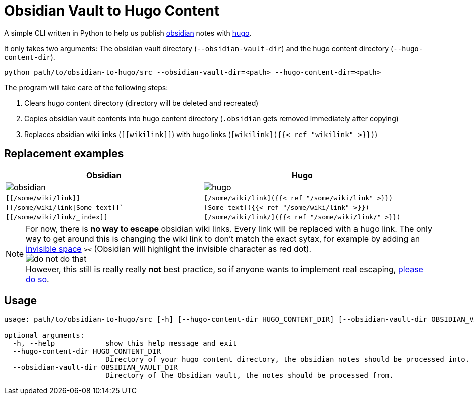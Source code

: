 = Obsidian Vault to Hugo Content
ifdef::env-github[]
:tip-caption: :bulb:
:note-caption: :information_source:
:important-caption: :heavy_exclamation_mark:
:caution-caption: :fire:
:warning-caption: :warning:
endif::[]

A simple CLI written in Python to help us publish https://obsidian.md[obsidian] notes with https://gohugo.io[hugo]. 

It only takes two arguments: The obsidian vault directory (`--obsidian-vault-dir`) and the hugo content directory (`--hugo-content-dir`).

[source,sh]
----
python path/to/obsidian-to-hugo/src --obsidian-vault-dir=<path> --hugo-content-dir=<path>
----

The program will take care of the following steps:

. Clears hugo content directory (directory will be deleted and recreated)
. Copies obsidian vault contents into hugo content directory (`.obsidian` gets removed immediately after copying)
. Replaces obsidian wiki links (`\[[wikilink]]`) with hugo links (`[wikilink]({{< ref "wikilink" >}})`)


== Replacement examples
|===
| Obsidian | Hugo

| image:img/obsidian.png[]
| image:img/hugo.png[]

| `[[/some/wiki/link]]`
| `[/some/wiki/link]({{< ref "/some/wiki/link" >}})`

| `[[/some/wiki/link\|Some text]]``
| `[Some text]({{< ref "/some/wiki/link" >}})`

| `[[/some/wiki/link/_index]]`
| `[/some/wiki/link/]({{< ref "/some/wiki/link/" >}})`
|===

NOTE: For now, there is *no way to escape* obsidian wiki links. Every link will be replaced with a hugo link. The only way to get around this is changing the wiki link to don't match the exact sytax, for example by adding an https://en.wikipedia.org/wiki/Zero-width_space[invisible space] `>​<` (Obsidian will highlight the invisible character as red dot). +
image:./img/do-not-do-that.png[] +
However, this still is really really *not* best practice, so if anyone wants to implement real escaping, https://github.com/devidw/obsidian-to-hugo/pulls[please do so].


== Usage
[source,sh]
----
usage: path/to/obsidian-to-hugo/src [-h] [--hugo-content-dir HUGO_CONTENT_DIR] [--obsidian-vault-dir OBSIDIAN_VAULT_DIR]

optional arguments:
  -h, --help            show this help message and exit
  --hugo-content-dir HUGO_CONTENT_DIR
                        Directory of your hugo content directory, the obsidian notes should be processed into.
  --obsidian-vault-dir OBSIDIAN_VAULT_DIR
                        Directory of the Obsidian vault, the notes should be processed from.
----
